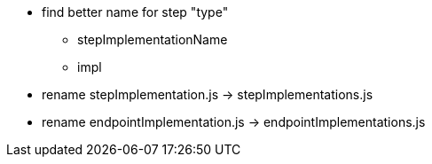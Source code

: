 
- find better name for step "type"
  * stepImplementationName
  * impl

- rename stepImplementation.js -> stepImplementations.js
- rename endpointImplementation.js -> endpointImplementations.js
